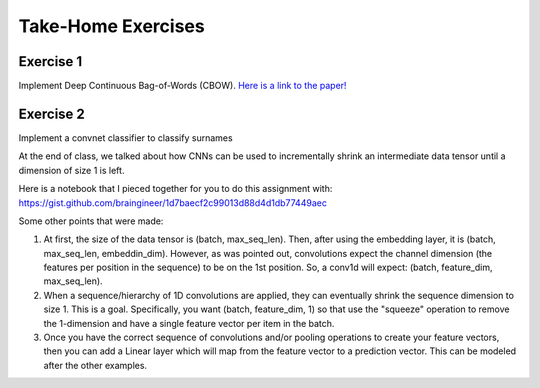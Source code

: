 Take-Home Exercises
===================

Exercise 1
----------

Implement Deep Continuous Bag-of-Words (CBOW).
`Here is a link to the paper! <https://cs.umd.edu/~miyyer/pubs/2015_acl_dan.pdf>`_


Exercise 2
----------

Implement a convnet classifier to classify surnames

At the end of class, we talked about how CNNs can be used to incrementally shrink an intermediate data tensor until a dimension of size 1 is left.  

Here is a notebook that I pieced together for you to do this assignment with: https://gist.github.com/braingineer/1d7baecf2c99013d88d4d1db77449aec

Some other points that were made:

1. At first, the size of the data tensor is (batch, max_seq_len).  Then, after using the embedding layer, it is (batch, max_seq_len, embeddin_dim).  However, as was pointed out, convolutions expect the channel dimension (the features per position in the sequence) to be on the 1st position. So, a conv1d will expect: (batch, feature_dim, max_seq_len).

2. When a sequence/hierarchy of 1D convolutions are applied, they can eventually shrink the sequence dimension to size 1. This is a goal.  Specifically, you want (batch, feature_dim, 1) so that use the "squeeze" operation to remove the 1-dimension and have a single feature vector per item in the batch.

3. Once you have the correct sequence of convolutions and/or pooling operations to create your feature vectors, then you can add a Linear layer which will map from the feature vector to a prediction vector.  This can be modeled after the other examples. 
